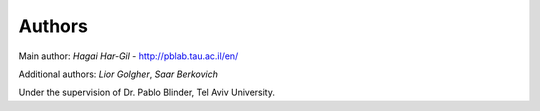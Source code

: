 Authors
=======

Main author: *Hagai Har-Gil* - http://pblab.tau.ac.il/en/

Additional authors: *Lior Golgher*, *Saar Berkovich*

Under the supervision of Dr. Pablo Blinder, Tel Aviv University.
